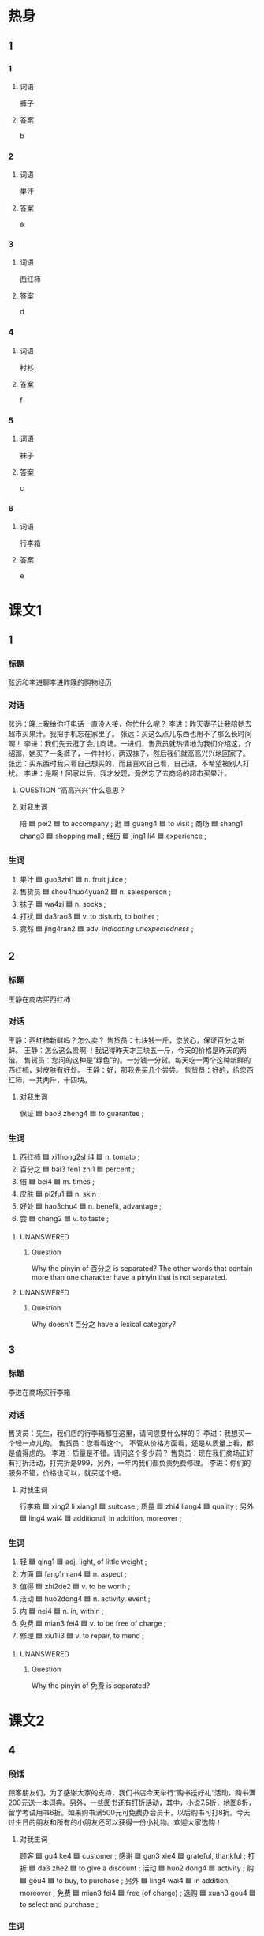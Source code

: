 * 热身

** 1
:PROPERTIES:
:ID: 38e4a371-bc40-4c91-bd52-0472f3ec9f10
:END:

*** 1

**** 词语

裤子

**** 答案

b

*** 2

**** 词语

果汗

**** 答案

a

*** 3

**** 词语

西红柿

**** 答案

d

*** 4

**** 词语

衬衫

**** 答案

f

*** 5

**** 词语

袜子

**** 答案

c

*** 6

**** 词语

行李箱

**** 答案

e

* 课文1
:PROPERTIES:
:CREATED: [2022-07-04 13:33:05 -05]
:END:

** 1

*** 标题

张远和李进聊李进昨晚的购物经历

*** 对话

张远：晚上我给你打电话一直没人接，你忙什么呢？
李进：昨天妻子让我陪她去超市买果汁。我把手机忘在家里了。
张远：买这么点儿东西也用不了那么长时间啊！
李进：我们先去逛了会儿商场。一进们，售货员就热情地为我们介绍这，介绍那，她买了一条裤子，一件衬衫，两双袜子，然后我们就高高兴兴地回家了。
张远：买东西时我只看自己想买的，而且喜欢自己看，自己进，不希望被别人打扰。
李进：是啊！回家以后，我才发现，竟然忘了去商场的超市买果汁。

**** QUESTION “高高兴兴”什么意思？
:PROPERTIES:
:CREATED: [2022-07-04 14:37:36 -05]
:END:
:LOGBOOK:
- State "QUESTION"   from              [2022-07-04 Mon 14:37]
:END:

**** 对我生词

陪 🟦 pei2 🟦 to accompany ;
逛 🟦 guang4 🟦 to visit ;
商场  🟦 shang1 chang3 🟦 shopping mall ;
经历 🟦 jing1 li4 🟦 experience ;

*** 生词

1. 果汁 🟦 guo3zhi1 🟦 n. fruit juice ;
2. 售货员 🟦 shou4huo4yuan2 🟦 n. salesperson ;
3. 袜子 🟦 wa4zi 🟦 n. socks ;
4. 打扰 🟦 da3rao3 🟦 v. to disturb, to bother ;
5. 竟然 🟦 jing4ran2 🟦 adv. /indicating unexpectedness/ ;

** 2

*** 标题

王静在商店买西红柿

*** 对话

王静：西红柿新鲜吗？怎么卖？
售货员：七块钱一斤，您放心，保证百分之新鲜。
王静：怎么这么贵啊 ！我记得昨天才三块五一斤，今天的价格是昨天的两倍。
售货员：您问的这种是“绿色”的。一分钱一分货。每天吃一两个这种新鲜的西红柿，对皮肤有好处。
王静：好，那我先买几个尝尝。
售货员：好的，给您西红柿，一共两斤，十四块。

**** 对我生词

保证 🟦 bao3 zheng4 🟦 to guarantee ;

*** 生词

6. 西红柿 🟦 xi1hong2shi4 🟦 n. tomato ;
7. 百分之 🟦 bai3 fen1 zhi1 🟦 percent ;
8. 倍 🟦 bei4 🟦 m. times ;
9. 皮肤 🟦 pi2fu1 🟦 n. skin ;
10. 好处 🟦  hao3chu4 🟦 n. benefit, advantage ;
11. 尝 🟦 chang2 🟦 v. to taste ;

**** UNANSWERED
:PROPERTIES:
:CREATED: [2022-12-19 16:04:53 -05]
:END:
:LOGBOOK:
- State "UNANSWERED" from              [2022-12-19 Mon 16:04]
:END:

***** Question
:PROPERTIES:
:CREATED: [2022-12-19 16:04:56 -05]
:END:

Why the pinyin of 百分之 is separated? The other words that contain more than one character have a pinyin that is not separated.

**** UNANSWERED
:PROPERTIES:
:CREATED: [2022-12-19 16:23:18 -05]
:END:
:LOGBOOK:
- State "UNANSWERED" from              [2022-12-19 Mon 16:23]
:END:

***** Question
:PROPERTIES:
:CREATED: [2022-12-19 16:23:23 -05]
:END:

Why doesn't 百分之 have a lexical category?
** 3

*** 标题

李进在商场买行李箱

*** 对话

售货员：先生，我们店的行李箱都在这里，请问您要什么样的？
李进：我想买一个轻一点儿的。
售货员：您看看这个， 不管从价格方面看，还是从质量上看，都是值得虑的。
李进：质量是不错。请问这个多少前？
售货员：现在我们商场正好有打折活动，打完折是999，另外，一年内我们都负责免费修理。
李进：你们的服务不错，价格也可以，就买这个吧。

**** 对我生词

行李箱 🟦 xing2 li xiang1 🟦 suitcase ;
质量 🟦 zhi4 liang4 🟦 quality ;
另外 🟦 ling4 wai4 🟦 additional, in addition, moreover ;

*** 生词

12. 轻 🟦 qing1 🟦 adj. light, of little weight ;
13. 方面 🟦 fang1mian4 🟦 n. aspect ;
14. 值得 🟦  zhi2de2 🟦 v. to be worth ;
15. 活动 🟦 huo2dong4 🟦 n. activity, event ;
16. 内 🟦 nei4 🟦 n. in, within ;
17. 免费 🟦 mian3 fei4 🟦 v. to be free of charge ;
18. 修理 🟦 xiu1li3 🟦 v. to repair, to mend ;

**** UNANSWERED
:PROPERTIES:
:CREATED: [2022-12-19 16:06:21 -05]
:END:
:LOGBOOK:
- State "UNANSWERED" from              [2022-12-19 Mon 16:06]
:END:

***** Question
:PROPERTIES:
:CREATED: [2022-12-19 16:06:26 -05]
:END:

Why the pinyin of 免费 is separated?
* 课文2

** 4

*** 段话

顾客朋友们，为了感谢大家的支持，我们书店今天举行“购书送好礼“活动，购书满200元送一本词典。另外，一些图书还有打折活动，其中，小说7.5折，地图8折，留学考试用书6折。如果购书满500元可免费办会员卡，以后购书可打8折。今天过生日的朋友和所有的小朋友还可以获得一份小礼物。欢迎大家选购！

**** 对我生词

顾客 🟦 gu4 ke4 🟦 customer ;
感谢 🟦 gan3 xie4 🟦 grateful, thankful ;
打折 🟦 da3 zhe2 🟦 to give a discount ;
活动 🟦 huo2 dong4 🟦 activity ;
购 🟦 gou4 🟦 to buy, to purchase ;
另外 🟦 ling4 wai4 🟦 in addition, moreover ;
免费 🟦 mian3 fei4 🟦 free (of charge) ;
选购 🟦 xuan3 gou4 🟦 to select and purchase ;

*** 生词

19. 支持 🟦 zhi1chi2 🟦 v. to support ;
20. 举行 🟦 ju3xing2 🟦 v. to hold (a meeting, a event, etc.) ;
21. 满 🟦 man3 🟦 v. to reach a quota or limit ;
22. 其中 🟦 qi2zhong1 🟦 n. among (which, them, etc.) ;
23. 小说 🟦 xiao3shuo1 🟦 n. novel, fiction ;
24. [X] 会员卡 🟦 hui4yuan2ka3 🟦 n. membership card ;
25. 所有 🟦 suo3you3 🟦 adj. all ;
26. 获得 🟦 huo4de2 🟦 v. to get, to obtain ;

** 5

*** 段话

人们常说“一分钱一分货“，意思是东西的质量和价格有很大的关系，也可以说“便宜没好货，好货不便宜“，一般情况下，你花的钱越多，买的东西也就越好。其实也不一定都是这样的。有的时候，质量很好的东西也会很便宜。例如，春天来了，冬天的衣服就会打折，质量很好，还很便宜，花很少的钱就可以买到。一到节日，商场也会举办各种各样的活动。降低价格，这个时候我们也可以买到又便宜又好的东西。

**** 对我生词

一分钱一分货 🟦🟦 you get what you pay for ;
货 🟦 huo4 🟦 commodity ;
质量 🟦 zhi4 liang4 🟦 quality ;

*** 生词

27. 情况 🟦 qing2kuang4 🟦 n. situation, circumstances ;
28. 例如 🟦 li4ru2 🟦 v. for example ;
29. 举办 🟦 ju3ban4 🟦 v. to hold, to conduct ;
30. 各 🟦 ge4 🟦 pron. various, different ;
31. 降低 🟦 jiang4di1 🟦 v. to lower, to reduce ;

* 练习

** 2

*** 1-5
:PROPERTIES:
:ID: 71d09b1f-5cdc-4051-8a5d-d4a837b773f2
:END:

**** 选择

***** 1

支持

***** 2

打扰

***** 3

皮肤

***** 4

百分之

***** 5

售货员

**** 题

***** 1

****** 段话填空

喂，孙阿姨吗？我是小同。不好意思这么晚🟦您。

****** 答案

打扰

***** 2

****** 段话填空

谢谢大家这一年来对我的🟦和帮助，能和大家一起工怎，我感到非常高兴。

****** 答案

支持

***** 3

****** 段话填空

王小姐在商场买裙子。她从试衣间出来后，🟦说：“您穿这条裙子有点儿大。”

****** 答案

售货员

***** 4

****** 段话填空

我们调查的近七千名上班族中，有🟦六十四的人经常加班。

****** 答案

百分之

***** 5

****** 段话填空

这种水不仅很好喝，用它来洗脸对🟦也很有好处，所以伸格要比其他水贵一些。

****** 答案

皮肤

*** 6-10
:PROPERTIES:
:ID: 8a5f339d-7e37-453e-97ed-f0ed522351ea
:END:

**** 选择

***** 1

轻

***** 2

内

***** 3

尝

***** 4

满

***** 5

各

**** 题

***** 6

****** 对话填空

Ａ：你🟦了吗？这次蛋糕做得怎么样？
Ｂ：很好吃，没想到你水平提高了这么多。

****** 答案



***** 7

****** 对话填空

Ａ：计划书你看了没？
Ｂ：看了，🟦方面都介绐得挺不错。

****** 答案



***** 8

****** 对话填空

Ａ：这个纸箱里面是酒，麻烦您搬的时候🟦一点儿。
Ｂ：好的，我会注意的。

****** 答案



***** 9

****** 对话填空

Ａ：现在买沙发，能免费送贷上门吗？
Ｂ：可以，我们三日🟦给您送到。

****** 答案



***** 10

****** 对话填空

Ａ：今天购物🟦四百元的顾客可以免费获得一份小礼物。
Ｂ：咱们已经买了三百八十多了，再买两双袜子就够了。

******* 笔记
:PROPERTIES:
:CREATED: [2022-12-21 12:20:42 -05]
:END:

购物 🟦 gou4wu4 🟦 v. to shop, to buy things ;
袜子 🟦 wa4zi 🟦 n. sock ;

****** 答案



* 注释

** 3

*** 比一比

**** 做一做

***** 词语

****** 1

值得

****** 2
:PROPERTIES:
:ID: e10677ba-c348-4ec3-a5b8-8636895f47c0
:END:

值

***** 题

****** 1
:PROPERTIES:
:ID: 45d2da6c-7222-4f25-afe6-d0fba4f05f06
:END:

******* 课文

花了两个小时看这么个没意思的电影，你说🟦吗？

******* 答案

******** 1

1

******** 2

1

****** 2
:PROPERTIES:
:ID: 8e9e2717-9583-4941-9b31-1c41d9a6fd6a
:END:

******* 课文

这本书🟦一看。

******* 答案

******** 1

1

******** 2

0

****** 3
:PROPERTIES:
:ID: 752cdf16-6b89-454a-b0de-a936e8ace4c7
:END:

******* 课文

这瓶葡萄酒🟦一千块。

******* 答案

******** 1

0

******** 2

1

****** 4
:PROPERTIES:
:ID: e9c27d94-ede3-4617-93ef-d75cfade88c3
:END:

******* 课文

这个问题🟦大家注意。

******* 答案

******** 1

1

******** 2

0

****** 5
:PROPERTIES:
:ID: f7992898-8c78-430a-bc22-3a9d0f85d37a
:END:

******* 课文

一件毛衣不🟦花两千块钱。

******* 答案

******** 1

1

******** 2

0

* 扩展

** 做一做
:PROPERTIES:
:ID: 9d752124-02e2-4084-a20c-cc7123c1192f
:END:

*** 选择

**** 1

其次

**** 2

其中

**** 3

其实

**** 4

其他

**** 5

尤其

*** 题

**** 1

***** 内容填空

小时候，大家都说我长得像我妈，🟦是眼睛和鼻子。

***** 答案

****** 1

尤其

**** 2

***** 内容填空

他和弟弟虽然是同一天出生的，但是他们俩除了长得很像外，几乎再找不到🟦其同点。

***** 答案

****** 1

其他

**** 3

***** 内容填空

为了找到最美丽的地方，有些人总是不停地去找，却从不注意身边的地方。🟦，如果他能停下来，也许就会发现最美的地方就在身边。

***** 答案

****** 1

其实

**** 4

***** 内容填空

大学生毕业前找一作时，首先，要知道自己想干什么；🟦，还要知道自己能干什么。

***** 答案

****** 1

其次

**** 5

***** 内容填空

8小时内，其有1620个女人经过这面镜子，🟦1／3的人花很短的时间看镜子中的自己；而经过镜子的600个男人，差不多每个人都会照镜子，大多数还会看看四周，看有没有被人注意。

***** 答案

****** 1

其中


